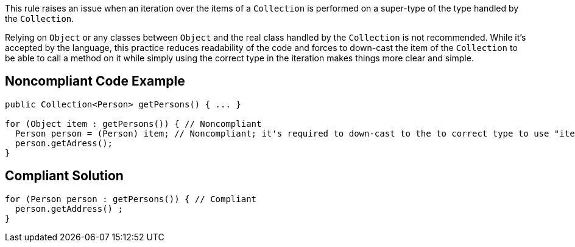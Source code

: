 This rule raises an issue when an iteration over the items of a ``++Collection++`` is performed on a super-type of the type handled by the ``++Collection++``.


Relying on ``++Object++`` or any classes between ``++Object++`` and the real class handled by the ``++Collection++`` is not recommended. While it's accepted by the language, this practice reduces readability of the code and forces to down-cast the item of the ``++Collection++`` to be able to call a method on it while simply using the correct type in the iteration makes things more clear and simple.

== Noncompliant Code Example

----
public Collection<Person> getPersons() { ... }

for (Object item : getPersons()) { // Noncompliant
  Person person = (Person) item; // Noncompliant; it's required to down-cast to the to correct type to use "item"
  person.getAdress();
}
----

== Compliant Solution

----
for (Person person : getPersons()) { // Compliant
  person.getAddress() ;
}
----
